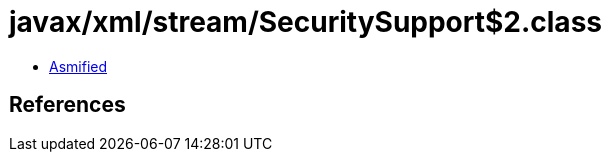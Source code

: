 = javax/xml/stream/SecuritySupport$2.class

 - link:SecuritySupport$2-asmified.java[Asmified]

== References

